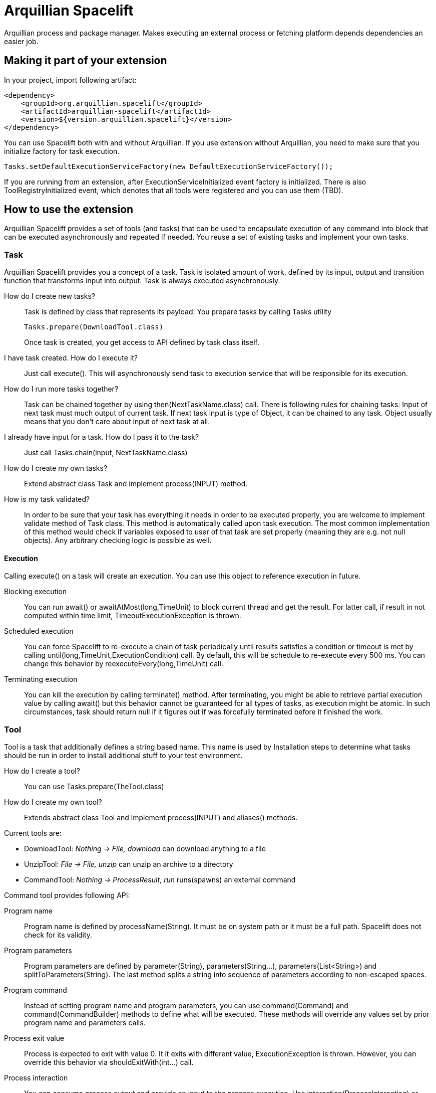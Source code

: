 = Arquillian Spacelift

Arquillian process and package manager. Makes executing an external process or fetching platform depends dependencies an easier job.

== Making it part of your extension

In your project, import following artifact:

[source,xml]
----
<dependency>
    <groupId>org.arquillian.spacelift</groupId>
    <artifactId>arquillian-spacelift</artifactId>
    <version>${version.arquillian.spacelift}</version>
</dependency>
----

You can use Spacelift both with and without Arquillian. If you use extension without Arquillian, you need to make sure that you initialize factory for task execution.

[source,java]
----
Tasks.setDefaultExecutionServiceFactory(new DefaultExecutionServiceFactory());
----

If you are running from an extension, after +ExecutionServiceInitialized+ event factory is initialized. There is also +ToolRegistryInitialized+ event, which denotes that all tools were registered and you can use them (TBD).

== How to use the extension

Arquillian Spacelift provides a set of tools (and tasks) that can be used to encapsulate execution of any command into block that can be executed asynchronously and repeated if needed.
You reuse a set of existing tasks and implement your own tasks.

=== Task

Arquillian Spacelift provides you a concept of a task. Task is isolated amount of work, defined by its input, output and transition function that transforms input into output.
Task is always executed asynchronously.

How do I create new tasks?::
    Task is defined by class that represents its payload. You prepare tasks by calling +Tasks+ utility
+
[source,java]
----
Tasks.prepare(DownloadTool.class)
----
+
Once task is created, you get access to API defined by task class itself.
I have task created. How do I execute it?::
    Just call +execute()+. This will asynchronously send task to execution service that will be responsible for its execution.
How do I run more tasks together?::
    Task can be chained together by using +then(NextTaskName.class)+ call. There is following rules for chaining tasks: Input of next task must much output of current task. 
    If next task input is type of +Object+, it can be chained to any task. +Object+ usually means that you don't care about input of next task at all.
I already have input for a task. How do I pass it to the task?::
    Just call +Tasks.chain(input, NextTaskName.class)+
How do I create my own tasks?::
    Extend abstract class +Task+ and implement +process(INPUT)+ method.
How is my task validated?::
    In order to be sure that your task has everything it needs in order to be executed properly, you are welcome to implement +validate+ method of +Task+ class.
    This method is automatically called upon task execution. The most common implementation of this method would check if 
    variables exposed to user of that task are set properly (meaning they are e.g. not null objects). Any arbitrary checking logic is possible as well.

==== Execution

Calling +execute()+ on a task will create an execution. You can use this object to reference execution in future.

Blocking execution::
    You can run +await()+ or +awaitAtMost(long,TimeUnit)+ to block current thread and get the result. For latter call, if result in not computed within time limit,
    +TimeoutExecutionException+ is thrown.
Scheduled execution::
    You can force Spacelift to re-execute a chain of task periodically until results satisfies a condition or timeout is met by calling +until(long,TimeUnit,ExecutionCondition)+ call.
    By default, this will be schedule to re-execute every 500 ms. You can change this behavior by +reexecuteEvery(long,TimeUnit)+ call.
Terminating execution::
    You can kill the execution by calling +terminate()+ method. After terminating, you might be able to retrieve partial execution value by calling +await()+ but this 
    behavior cannot be guaranteed for all types of tasks, as execution might be atomic. In such circumstances, task should return +null+ if it figures out if was forcefully terminated 
    before it finished the work.

=== Tool

Tool is a task that additionally defines a string based name. This name is used by +Installation+ steps to determine what tasks should be run
in order to install additional stuff to your test environment.            

How do I create a tool?::
    You can use +Tasks.prepare(TheTool.class)+
How do I create my own tool?::
    Extends abstract class +Tool+ and implement +process(INPUT)+ and +aliases()+ methods.

Current tools are:

* DownloadTool: _Nothing -> File, download_ can download anything to a file
* UnzipTool: _File -> File, unzip_ can unzip an archive to a directory
* CommandTool: _Nothing -> ProcessResult, run_ runs(spawns) an external command

Command tool provides following API:

Program name::
    Program name is defined by +processName(String)+. It must be on system path or it must be a full path. Spacelift does not check for its validity.
Program parameters::
    Program parameters are defined by +parameter(String)+, +parameters(String...)+, +parameters(List<String>)+ and +splitToParameters(String)+. The last method splits a string into sequence
    of parameters according to non-escaped spaces.
Program command::
    Instead of setting program name and program parameters, you can use +command(Command)+ and +command(CommandBuilder)+ methods to define what will be executed. These methods
    will override any values set by prior program name and parameters calls.
Process exit value::
    Process is expected to exit with value +0+. It it exits with different value, +ExecutionException+ is thrown. However, you can override this behavior via +shouldExitWith(int...)+ call.
Process interaction::
    You can consume process output and provide an input to the process execution. Use +interaction(ProcessInteraction)+ or +interaction(ProcessInteractionBuilder)+ call.
Working environment::
    By default, process inherits working directory and environment of currently running JVM process. If you are not happy with such behavior, you can use +workingDir(String)+ 
    and +addEnvironment(Map)+ or +addEnvironment(String...)+ methods to modify it.
Cleanup::
    By default, process is terminated with JVM shutdown. If you want to change that behavior, you can invoke +runAsDaemon(true)+ method.


Command tool returns +ProcessResult+. You can use this object for instance to check output returned by the command.

CommandTool is nice but I want to have something platform independent. How do I achieve that?::
    Create your own tool or command and reuse existing +CommandTool+ there.

=== ProcessInteraction

ProcessInteraction defines a way how to interact with and handle output of process executed by +CommandTool+. You have +ProcessInteractionBuilder+ convenience builder
available:

Input handling::
	Use +when(String)+ and +replyWith(String)+ or +terminate()+ to define non-interactive handling of process input.
	Process output, split into separate lines is matched against pattern provided by +when(String)+. Answer can either
	be a string to be typed or you can force process termination by using +terminate()+
Output/error printing::
	Use +when(String)+ and +printToOut()+ or +printToErr(String)+ to define patterns that if matched against output line, are printed either to 
	standard output or standard error output
Process name::
	By default, a process output is prefixed by process name, defined by first parameter of +Command+. Use +outputPrefix(String)+ 
	call to override this prefix. You can also set it to +null+ or empty string if you want process output to be indistinguishable
	from other output
Initial input::
	Some commands might require you to provide input before the very first output is available. In such cases, you can use +whenStarts()+ 
	and +typeIn(String)+ combination to provide text that will be written to process input right after process is started	

== TODO

Currently missing features:

* support to get platform dependent bits automatically
* provide metadata format to simplify platform dependent execution

== Releasing new version

In order to release new version, execute following Maven command:

[source,bash]
----
mvn clean release:prepare release:perform
----

Then:

1. Verify the build from staging repository
2. Make sure all JIRAs are closed
3. Release version in JIRA and create next version if not available
4. Promote the build to the stable Maven repository
5. Push commits and tag created by +maven-release-plugin+ to the repository.

